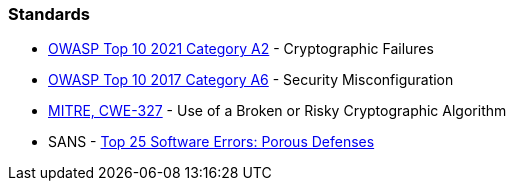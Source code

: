=== Standards

* https://owasp.org/Top10/A02_2021-Cryptographic_Failures/[OWASP Top 10 2021 Category A2] - Cryptographic Failures
* https://owasp.org/www-project-top-ten/2017/A6_2017-Security_Misconfiguration[OWASP Top 10 2017 Category A6] - Security Misconfiguration
* https://cwe.mitre.org/data/definitions/327[MITRE, CWE-327] - Use of a Broken or Risky Cryptographic Algorithm
* SANS - https://www.sans.org/top25-software-errors/#cat3[Top 25 Software Errors: Porous Defenses]
